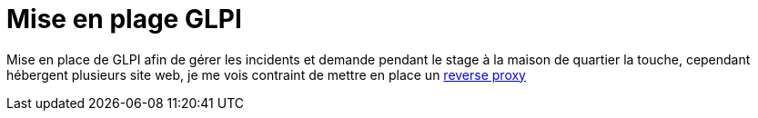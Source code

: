 ﻿= Mise en plage GLPI
:navtitle: GLPI

Mise en place de GLPI afin de gérer les incidents et demande pendant le stage à la maison de quartier la touche, cependant hébergent plusieurs site web, je me vois contraint de mettre en place un http://vpn.jlab.ovh/procedures/1/projet-jlab/VPS/VPS-Wiki/reverse-proxy.html[reverse proxy]


